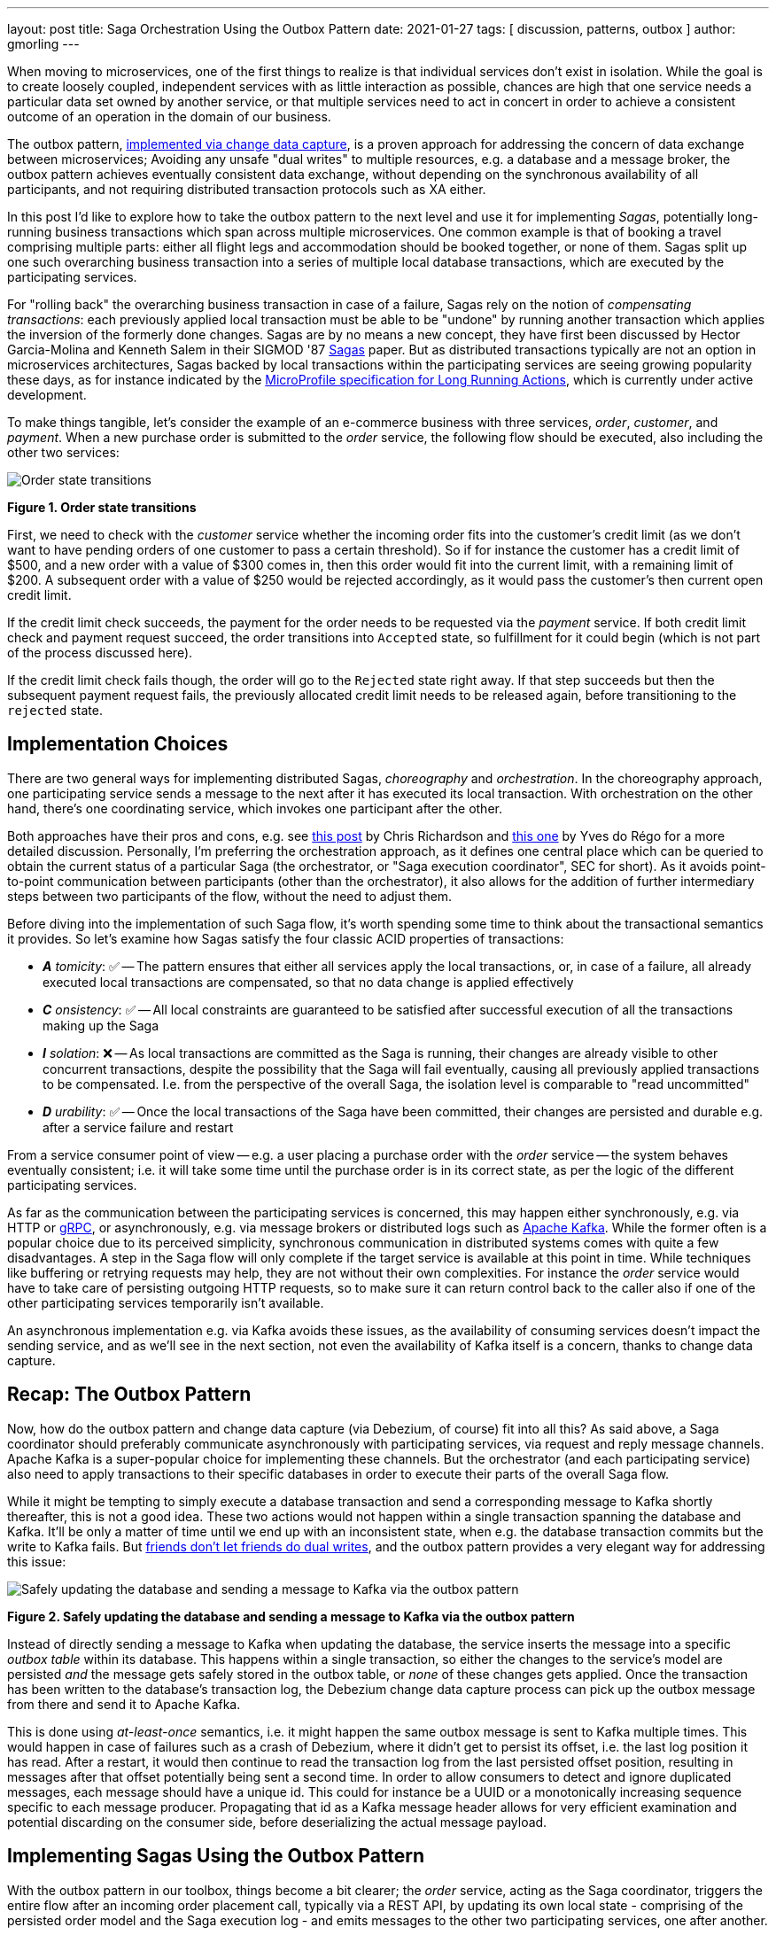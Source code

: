 ---
layout: post
title:  Saga Orchestration Using the Outbox Pattern
date:   2021-01-27
tags: [ discussion, patterns, outbox ]
author: gmorling
---

When moving to microservices, one of the first things to realize is that individual services don't exist in isolation.
While the goal is to create loosely coupled, independent services with as little interaction as possible,
chances are high that one service needs a particular data set owned by another service,
or that multiple services need to act in concert in order to achieve a consistent outcome of an operation in the domain of our business.

The outbox pattern, link:/blog/2019/02/19/reliable-microservices-data-exchange-with-the-outbox-pattern/[implemented via change data capture], is a proven approach for addressing the concern of data exchange between microservices;
Avoiding any unsafe "dual writes" to multiple resources, e.g. a database and a message broker,
the outbox pattern achieves eventually consistent data exchange,
without depending on the synchronous availability of all participants,
and not requiring distributed transaction protocols such as XA either.

In this post I'd like to explore how to take the outbox pattern to the next level and use it for implementing _Sagas_,
potentially long-running business transactions which span across multiple microservices.
One common example is that of booking a travel comprising multiple parts: either all flight legs and accommodation should be booked together, or none of them.
Sagas split up one such overarching business transaction into a series of multiple local database transactions,
which are executed by the participating services.

+++<!-- more -->+++

For "rolling back" the overarching business transaction in case of a failure,
Sagas rely on the notion of _compensating transactions_:
each previously applied local transaction must be able to be "undone" by running another transaction which applies the inversion of the formerly done changes.
Sagas are by no means a new concept, they have first been discussed by Hector Garcia-Molina and Kenneth  Salem in their SIGMOD '87 https://www.cs.cornell.edu/andru/cs711/2002fa/reading/sagas.pdf[Sagas] paper.
But as distributed transactions typically are not an option in microservices architectures,
Sagas backed by local transactions within the participating services are seeing growing popularity these days,
as for instance indicated by the https://github.com/eclipse/microprofile-lra[MicroProfile specification for Long Running Actions],
which is currently under active development.

To make things tangible, let's consider the example of an e-commerce business with three services, _order_, _customer_, and _payment_.
When a new purchase order is submitted to the _order_ service,
the following flow should be executed, also including the other two services:

[.centered-image.responsive-image]
====
++++
<img src="/assets/images/saga/order-states.png" style="max-width:90%;" class="responsive-image" alt="Order state transitions">
++++
*Figure 1. Order state transitions*
====

First, we need to check with the _customer_ service whether the incoming order fits into the customer's credit limit
(as we don't want to have pending orders of one customer to pass a certain threshold).
So if for instance the customer has a credit limit of $500, and a new order with a value of $300 comes in,
then this order would fit into the current limit, with a remaining limit of $200.
A subsequent order with a value of $250 would be rejected accordingly,
as it would pass the customer's then current open credit limit.

If the credit limit check succeeds,
the payment for the order needs to be requested via the _payment_ service.
If both credit limit check and payment request succeed, the order transitions into `Accepted` state,
so fulfillment for it could begin (which is not part of the process discussed here).

If the credit limit check fails though,
the order will go to the `Rejected` state right away.
If that step succeeds but then the subsequent payment request fails,
the previously allocated credit limit needs to be released again,
before transitioning to the `rejected` state.

== Implementation Choices

There are two general ways for implementing distributed Sagas, _choreography_ and _orchestration_.
In the choreography approach, one participating service sends a message to the next after it has executed its local transaction.
With orchestration on the other hand, there's one coordinating service, which invokes one participant after the other.

Both approaches have their pros and cons, e.g. see https://chrisrichardson.net/post/sagas/2019/08/04/developing-sagas-part-2.html[this post] by Chris Richardson and https://medium.com/@ydorego/microservices-orchestration-vs-choreography-the-eternal-saga-d58c35e07d81[this one] by Yves do Régo for a more detailed discussion.
Personally, I'm preferring the orchestration approach, as it defines one central place which can be queried to obtain the current status of a particular Saga (the orchestrator, or "Saga execution coordinator", SEC for short).
As it avoids point-to-point communication between participants (other than the orchestrator),
it also allows for the addition of further intermediary steps between two participants of the flow,
without the need to adjust them.

Before diving into the implementation of such Saga flow,
it's worth spending some time to think about the transactional semantics it provides.
So let's examine how Sagas satisfy the four classic ACID properties of transactions:

* _**A** tomicity_: ✅ -- The pattern ensures that either all services apply the local transactions,
or, in case of a failure, all already executed local transactions are compensated, so that no data change is applied effectively
* _**C** onsistency_: ✅ -- All local constraints are guaranteed to be satisfied after successful execution of all the transactions making up the Saga
* _**I** solation_: ❌ -- As local transactions are committed as the Saga is running, their changes are already visible to other concurrent transactions, despite the possibility that the Saga will fail eventually,
causing all previously applied transactions to be compensated. I.e. from the perspective of the overall Saga, the isolation level is comparable to "read uncommitted"
* _**D** urability_: ✅ -- Once the local transactions of the Saga have been committed, their changes are persisted and durable e.g. after a service failure and restart

From a service consumer point of view -- e.g. a user placing a purchase order with the _order_ service -- the system behaves eventually consistent;
i.e. it will take some time until the purchase order is in its correct state,
as per the logic of the different participating services.

As far as the communication between the participating services is concerned,
this may happen either synchronously, e.g. via HTTP or https://grpc.io/[gRPC],
or asynchronously, e.g. via message brokers or distributed logs such as https://kafka.apache.org/[Apache Kafka].
While the former often is a popular choice due to its perceived simplicity,
synchronous communication in distributed systems comes with quite a few disadvantages.
A step in the Saga flow will only complete if the target service is available at this point in time.
While techniques like buffering or retrying requests may help, they are not without their own complexities.
For instance the _order_ service would have to take care of persisting outgoing HTTP requests,
so to make sure it can return control back to the caller also if one of the other participating services temporarily isn't available.

An asynchronous implementation e.g. via Kafka avoids these issues,
as the availability of consuming services doesn't impact the sending service,
and as we'll see in the next section, not even the availability of Kafka itself is a concern, thanks to change data capture.

== Recap: The Outbox Pattern

Now, how do the outbox pattern and change data capture (via Debezium, of course) fit into all this?
As said above, a Saga coordinator should preferably communicate asynchronously with participating services,
via request and reply message channels.
Apache Kafka is a super-popular choice for implementing these channels.
But the orchestrator (and each participating service) also need to apply transactions to their specific databases in order to execute their parts of the overall Saga flow.

While it might be tempting to simply execute a database transaction and send a corresponding message to Kafka shortly thereafter, this is not a good idea.
These two actions would not happen within a single transaction spanning the database and Kafka.
It'll be only a matter of time until we end up with an inconsistent state, when e.g. the database transaction commits but the write to Kafka fails.
But https://speakerdeck.com/gunnarmorling/practical-change-data-streaming-use-cases-with-apache-kafka-and-debezium-qcon-san-francisco-2019?slide=10[friends don't let friends do dual writes], 
and the outbox pattern provides a very elegant way for addressing this issue:

[.centered-image.responsive-image]
====
++++
<img src="/assets/images/saga/outbox-pattern.png" style="max-width:90%;" class="responsive-image" alt="Safely updating the database and sending a message to Kafka via the outbox pattern">
++++
*Figure 2. Safely updating the database and sending a message to Kafka via the outbox pattern*
====

Instead of directly sending a message to Kafka when updating the database,
the service inserts the message into a specific _outbox table_ within its database.
This happens within a single transaction, so either the changes to the service's model are persisted _and_ the message gets safely stored in the outbox table,
or _none_ of these changes gets applied.
Once the transaction has been written to the database's transaction log,
the Debezium change data capture process can pick up the outbox message from there and send it to Apache Kafka.

This is done using _at-least-once_ semantics, i.e. it might happen the same outbox message is sent to Kafka multiple times.
This would happen in case of failures such as a crash of Debezium,
where it didn't get to persist its offset, i.e. the last log position it has read.
After a restart, it would then continue to read the transaction log from the last persisted offset position,
resulting in messages after that offset potentially being sent a second time.
In order to allow consumers to detect and ignore duplicated messages,
each message should have a unique id.
This could for instance be a UUID or a monotonically increasing sequence specific to each message producer.
Propagating that id as a Kafka message header allows for very efficient examination and potential discarding on the consumer side,
before deserializing the actual message payload.

== Implementing Sagas Using the Outbox Pattern

With the outbox pattern in our toolbox, things become a bit clearer;
the _order_ service, acting as the Saga coordinator, triggers the entire flow after an incoming order placement call, typically via a REST API,
by updating its own local state
- comprising of the persisted order model and the Saga execution log -
and emits messages to the other two participating services, one after another.

These two services react to the messages which they receive via Kafka,
perform a local transaction which updates their own data state and emit a reply message for coordinator via their own outbox table.
The overall solution design looks like this:

[.centered-image.responsive-image]
====
++++
<img src="/assets/images/saga/saga-with-outbox.png" style="max-width:90%;" class="responsive-image" alt="Saga orchestration using the outbox pattern">
++++
*Figure 3. Saga orchestration using the outbox pattern*
====

You can find a complete proof-of-concept implementation of this architecture in the Debezium https://github.com/debezium/debezium-examples/tree/master/saga[examples repository] on GitHub.
The key parts of the architecture are these:

* The three services, _order_ (for managing purchase orders and acting as the Saga orchestrator), _customer_ (for managing the customer's credit limit), and _payment_ (for handling credit card payments), each with their own local database (Postgres)
* Apache Kafka as the messaging backbone
* Debezium, running on top of Kafka Connect, subscribing to changes in the three different databases, and sending them to corresponding Kafka topics, using Debezium's link:/documentation/reference/configuration/outbox-event-router.html[outbox event routing] component

The three services are implemented using https://quarkus.io/[Quarkus], a stack for building cloud-native microservices either running on the JVM,
or compiled down to native binaries (via GraalVM).
Of course, the pattern could also be implemented using other stacks or even languages.

There are four Kafka topics involved: a request and a response topic for the credit approval messages, and a request and a response topic for the payment messages.
In case of a successful Saga execution, exactly four messages would be exchanged.
If one of the steps fails and a compensation is necessary,
there'd be additional pairs of request and response messages for each step to be compensated.

[NOTE]
.Ordering Guarantees
====
For scaling purposes, Kafka topics can be organized into https://kafka.apache.org/documentation/#intro_concepts_and_terms[multiple partitions].

Only within a partition it is guaranteed that a consumer will receive the messages in exactly the same order as they have been sent by the producer.
As by default all messages with the same key will go into one and the same partition,
the unique id of a Saga is a natural choice for the Kafka message key.
That way, the correct order of processing of the messages pertaining to one Saga instance is ensured.

Several Saga instances can be processed in parallel if they end up in different partitions of the topics used for the Saga message exchange.
====

Inspired by architecture documentation templates such as https://arc42.org/download[arc42],
let's switch perspectives and take a look at the _runtime view_ of the solution,
in order to better understand how messages flow between the different Saga participants in case of a successful Saga execution
(and yes, I got carried away a bit drawing diagrams using https://excalidraw.com/[Excalidraw] while writing this post ;):

[.centered-image.responsive-image]
====
++++
<img src="/assets/images/saga/saga-sequence.png" style="max-width:90%;" class="responsive-image" alt="Execution sequence of a successful Saga flow">
++++
*Figure 4. Execution sequence of a successful Saga flow*
====

Each service emits outgoing messages via the outbox table in its own database.
From there, the messages are captured via Debezium and sent to Kafka, and finally consumed by the receiving service.
Upon sending and receiving messages, the _order_ service, acting as the orchestrator, also persists the Saga progress in a local state table
(more on that below).
Furthermore, all participants log the ids of the messages they've consumed in a journal table, so as to identify potential duplicates later on.

Now, what happens if one step of the flow is failing?
For instance let's assume the payment step fails, as the customer's credit card has expired.
In that case, the previously reserved credit amount in the _customer_ service needs to be released again.
To do so, the _order_ service sends a compensation request to the _customer_ service.
Zooming out a bit (as the details around Debezium and Kafka are the same as before),
this is what the message exchange would look like in this case:

[.centered-image.responsive-image]
====
++++
<img src="/assets/images/saga/compensation-flow.png" style="max-width:90%;" class="responsive-image" alt="Execution sequence of a Saga flow with compensation">
++++
*Figure 5. Execution sequence of a Saga flow with compensation*
====

Having discussed the message flow _between_ services, let's now dive into some implementation details of the _order_ service.
The proof-of-concept implementation provides a generic Saga orchestrator in the form of a simple state machine and the order-specific Saga implementation,
which will be discussed in more depth further below.
The "framework" part of the _order_ service's implementation keeps track of the current state of the Saga execution within the `sagastate` table,
whose schema looks like this:

[.centered-image.responsive-image]
====
++++
<img src="/assets/images/saga/saga-state-table.png" style="max-width:90%;" class="responsive-image" alt="Schema of the Saga state table">
++++
*Figure 6. Schema of the Saga state table*
====

Its columns are these:

* `id`: Unique identifier of a given Saga instance, representing the creation of one particular purchase order
* `currentStep`: The step at which the Saga currently is, e.g. "credit-approval" or "payment"
* `payload`: An arbitrary data structure associated with a particular Saga instance, e.g. containing the id of the corresponding purchase order and other information useful during the Saga lifecycle
* `status`: The current status of the Saga; one of `STARTED`, `SUCCEEDED`, `ABORTING`, or `ABORTED`
* `stepState`: A string-ified JSON structure describing the status of the individual steps, e.g. `"{\"credit-approval\":\"SUCCEEDED\",\"payment\":\"STARTED\"}"`
* `type`: A nominal type of a Saga, e.g. "order-placement"; useful to tell apart different kinds of Sagas supported by one system
* `version`: An optimistic locking version, used to detect and reject concurrent updates to one Saga instance (in which case the message triggering the failing update needs to be retried, re-loading the current state from the Saga log)

As the _order_ service sends requests to the _customer_ and _payment_ services and receives their replies from Kafka,
the Saga state gets updated within this table.
By setting up a Debezium connector for tracking the `sagastate` table, we can nicely examine the progress of a Saga's execution in Kafka.

Here's the state transitions for a purchase order whose payment fails;
First, the order comes in and the "credit-approval" step gets started:

[source,json]
----
{
  "id": "73707ad2-0732-4592-b7e2-79b07c745e45",
  "currentstep": null,
  "payload": "\"order-id\": 2, \"customer-id\": 456, \"payment-due\": 4999, \"credit-card-no\": \"xxxx-yyyy-dddd-9999\"}",
  "sagastatus": "STARTED",
  "stepstatus": "{}",
  "type": "order-placement",
  "version": 0
}
----

[source,json]
----
{
  "id": "73707ad2-0732-4592-b7e2-79b07c745e45",
  "currentstep": "credit-approval",
  "payload": "{ \"order-id\": 2, \"customer-id\": 456, ... }",
  "sagastatus": "STARTED",
  "stepstatus": "{\"credit-approval\": \"STARTED\"}",
  "type": "order-placement",
  "version": 1
}
----

At this point, a "credit-approval" request message has been persisted in the outbox table, too.
Once this has been sent to Kafka, the _customer_ service will process it and send a reply message.
The _order_ service processes this by updating the Saga state and starting the payment step:

[source,json]
----
{
  "id": "73707ad2-0732-4592-b7e2-79b07c745e45",
  "currentstep": "payment",
  "payload": "{ \"order-id\": 2, \"customer-id\": 456, ... }",
  "sagastatus": "STARTED",
  "stepstatus": "{\"payment\": \"STARTED\", \"credit-approval\": \"SUCCEEDED\"}",
  "type": "order-placement",
  "version": 2
}
----

Again a message is sent via the outbox table, now the "payment" request.
This fails, and the _payment_ system responds with a reply message indicating this fact.
This means that the "credit-approval" step needs to be compensated via the _customer_ system:
[source,json]
----
{
  "id": "73707ad2-0732-4592-b7e2-79b07c745e45",
  "currentstep": "credit-approval",
  "payload": "{ \"order-id\": 2, \"customer-id\": 456, ... }",
  "sagastatus": "ABORTING",
  "stepstatus": "{\"payment\": \"FAILED\", \"credit-approval\": \"COMPENSATING\"}",
  "type": "order-placement",
  "version": 3
}
----

Once that has succeeded, the Saga is in its final state, `ABORTED`:

[source,json]
----
{
  "id": "73707ad2-0732-4592-b7e2-79b07c745e45",
  "currentstep": null,
  "payload": "{ \"order-id\": 2, \"customer-id\": 456, ... }",
  "sagastatus": "ABORTED",
  "stepstatus": "{\"payment\": \"FAILED\", \"credit-approval\": \"COMPENSATED\"}",
  "type": "order-placement",
  "version": 4
}
----

You can try this out yourself by following https://github.com/debezium/debezium-examples/tree/master/saga#running-the-example[the instructions] in the example's README file,
where you'll find requests for placing https://github.com/debezium/debezium-examples/blob/master/saga/requests/place-order.json[successful] as well as https://github.com/debezium/debezium-examples/blob/master/saga/requests/place-invalid-order2.json[failing] order creations.
It also has instructions for examining the exchanged messages in the Kafka topics sourced from the outbox tables of the different services.

Now let's look into some parts of the use case specific implementation.
The Saga flow gets started within the _order_ service's REST endpoint implementation like so:

[source,java]
----
@POST
@Transactional
public PlaceOrderResponse placeOrder(PlaceOrderRequest req) {
    PurchaseOrder order = req.toPurchaseOrder();
    order.persist(); // <1>

    sagaManager.begin(OrderPlacementSaga.class, OrderPlacementSaga.payloadFor(order)); // <2>

    return PlaceOrderResponse.fromPurchaseOrder(order);
}
----
<1> Persist the incoming purchase order
<2> Begin the order placement Saga flow for the incoming order

`SagaManager#begin()` will create a new record in the `sagastate` table, obtain the first outbox event from the `OrderPlacementSaga` implementation and persist it in the outbox table.
The `OrderPlacementSaga` class implements all the use case specific parts of the Saga flow:

* outbox events to be sent for executing one part of the Saga flow
* outbox events for compensating one part of the Saga flow
* event handlers for processing reply messages from the othe Saga participants

The `OrderPlacementSaga` implementation is a tad too long for showing it here in its entirety
(you can find its https://github.com/debezium/debezium-examples/blob/master/saga/order-service/src/main/java/io/debezium/examples/saga/order/saga/OrderPlacementSaga.java[complete source] on GitHub),
but here are some key parts:

[source,java]
----
@Saga(type="order-placement", stepIds = {CREDIT_APPROVAL, PAYMENT}) // <1>
public class OrderPlacementSaga extends SagaBase {

  private static final String REQUEST = "REQUEST";
  private static final String CANCEL = "CANCEL";
  protected static final String PAYMENT = "payment";
  protected static final String CREDIT_APPROVAL = "credit-approval";

  // ...

  @Override
  public SagaStepMessage getStepMessage(String id) { // <2>
    if (id.equals(PAYMENT)) {
      return new SagaStepMessage(PAYMENT, REQUEST, getPayload());
    }
    else {
      return new SagaStepMessage(CREDIT_APPROVAL, REQUEST, getPayload());
    }
  }

  @Override
  public SagaStepMessage getCompensatingStepMessage(String id) { // <3>
    // ...
  }

  public void onPaymentEvent(PaymentEvent event) { // <4>
    if (alreadyProcessed(event.messageId)) {
      return;
    }

    onStepEvent(PAYMENT, event.status.toStepStatus());
    updateOrderStatus();

    processed(event.messageId);
  }

  public void onCreditApprovalEvent(CreditApprovalEvent event) { // <5>
     // ...
  }

  private void updateOrderStatus() { // <6>
    if (getStatus() == SagaStatus.COMPLETED) {
      PurchaseOrder order = PurchaseOrder.findById(getOrderId());
      order.status = PurchaseOrderStatus.ACCEPTED;
    }
    else if (getStatus() == SagaStatus.ABORTED) {
      PurchaseOrder order = PurchaseOrder.findById(getOrderId());
      order.status = PurchaseOrderStatus.CANCELLED;
    }
  }

  // ...
}
----
<1> The ids of the Saga steps in order of execution
<2> Returns the outbox message to be emitted for the given step
<3> Returns the outbox message to be emitted for compensating the given step
<4> Event handler for "payment" reply messages; it will update the purchase order status as well as the Saga status (via the `onStepEvent()` callback),
which depending on the status may either complete the Saga or initiate its rollback by applying all the compensating messages
<5> Event handler for "credit approval" reply messages
<6> Updates the purchase order status, based on the current Saga states

To simplify interactions with the respective outbox tables, the three services use Debezium's link:/documentation/reference/integrations/outbox.html[Quarkus extension] for persisting outbox messages.
Using this extension outbox events can be emitted by firing CDI events,
whose payload is persisted in the outbox table as part of the ongoing local database transaction:

[source,java]
----
...
this.outboxEvent.fire(CreditEvent.of(sagaId, CreditStatus.CANCELLED));
...
----

The implementation of the _customer_ and _payment_ services isn't anything fundamentally new,
so they are omitted here for the sake of brevity.
You can find their complete source code https://github.com/debezium/debezium-examples/tree/master/saga/customer-service[here] and https://github.com/debezium/debezium-examples/tree/master/saga/payment-service[here].

== When Things Go Wrong

A key part of implementing distributed interaction patterns like Sagas is understanding how they behave in failure scenarios and making sure that (eventual) consistency is also achieved under such unforeseen circumstances.

Note that a negative outcome of any of the Saga steps
(e.g. if the _payment_ service rejects the payment due to an invalid credit card) is not a failure scenario here;
it is explicitly expected that participants cannot successfully execute their part of the overall flow,
resulting in the execution of appropriate compensating local transactions.
This also means that such generally anticipated failure of execution must not result in a rollback of the local database transaction,
as otherwise no reply message would be sent back to the orchestrator via the outbox.

With that in mind, let's discuss some possible failure scenarios:

The event handler of a Kafka message raises an exception:: The local database transaction is rolled back and the message consumer does not acknowledge to the Kafka broker that it was able to process the message;  Because the broker receives no confirmation that the message was processed, after some time it will resend the message repeatedly, until it gets acknowledged. You should have monitoring in place to detect such a situation, because the Saga flow won’t be able to continue until the message has been processed.
The Debezium connector crashes after sending an outbox message to Kafka, but before committing the offset in the source database's transaction log:: After restarting the connector, it will continue to read the messages from the outbox table beginning at the log offset that was committed last, potentially resulting in some outbox events sent a second time; that’s why all the participants need to be idempotent, as implemented in the example by means of journal tables which enable detection of events that are processed more than once.
The Kafka broker isn't running or cannot be reached, for example, due to a network split:: The Debezium connectors can resume their work after Kafka is available and accessible again; until then, Saga flows naturally cannot proceed.
A message gets processed, but acknowledging it with Kafka fails:: The message will be passed to the consuming service again, which would find the message's id in its journal table and thus ignore the duplicated message.
Concurrent updates to the Saga state table when processing multiple Saga steps in parallel:: While we've discussed a sequential flow with the orchestrator triggering participating services one after another, one might also envision a Saga implementation which processes multiple steps in parallel. In this case,
concurrently arriving reply messages may compete to update the Saga state table. This situation would be detected via the optimistic locking implemented on that table, causing an event handler trying to commit an update based on a superseded version of the Saga state to fail, rollback, and retry.

We could discuss some more cases, but the general semantics of the overall design are those of an eventually consistent system with at-least-once guarantees.

== Bonus: Distributed Tracing

When designing an event flow between distributed systems, operational insight is a key aspect of making sure everything runs correctly and efficiently.
Distributed tracing provides such insights by collecting trace information from the individual systems that contribute to such interaction and allowing to examine the call flows e.g. in a web UI.

Debezium's outbox support addresses this concern through tight integration with the https://opentracing.io/[OpenTracing] spec
(support for https://opentelemetry.io/[OpenTelemetry] is on the roadmap).
By putting a tool such as https://jaegertracing.io[Jaeger] into place,
it's just a link:/documentation/reference/integrations/tracing.html[matter of configuration] to collect trace information from the _order_, _customer_, and _payment_ services and display the end-to-end spans.

TODO: add step markers from earlier chart

[.centered-image.responsive-image]
====
++++
<img src="/assets/images/saga/open-tracing.png" style="max-width:90%;" class="responsive-image" alt="Saga flow in the Jaeger UI">
++++
*Figure 7. Saga flow in the Jaeger UI*
====

The visualization flow in Jaeger nicely shows how the Saga flow is triggered by the incoming REST request in the _order_ service,
an outbox message is sent to _customer_ and back to _order_,
followed by another one sent to _payment_ and back to _order_.

The tracing functionality makes it rather easy to identify unfinished flows
—- for example, because an event handler in one of the participating services fails to process a message —-
as well as performance bottlenecks,
such as when one event handler takes unreasonably long to fulfill its part of the Saga flow.

== Wrap-Up and Outlook

Distributed transaction protocols like XA used to be a popular choice for applying changes to a set of databases.
Within microservices architectures, this typically isn't an option, though.
Database specifics aren't present at the service level,
services may use non-XA compatible data stores internally;
also Apache Kafka -- as a popular infrastructure for message exchange between microservices -- doesn't support integration with XA transaction managers.

The Saga pattern presents itself as a powerful and flexible alternative,
allowing for the implementation of long-running "business transactions",
which require multiple, separate services to agree on either applying or aborting a set of data changes.

Of course we should aspire for a service cut that reduces the need for interaction with remote services as much as possible.
For instance, it might be an option to move the credit limit logic from the example to the _order_ service itself, avoiding the coordination with the _customer_ service.
But depending on business requirements, the need for such interaction spanning multiple services might be impossible to avoid,
in particular when it comes to integrating legacy systems, or systems which are not under our control.

Compared to synchronous communication, for example via HTTP, implementing the Saga flow using messaging infrastructure like Apache Kafka allows the participants to be nicely decoupled.
If for instance the _payment_ service isn't up and running when the _order_ service receives a new purchase order,
this doesn't matter at all.
The same goes for Kafka or Debezium, the only resource required synchronously by the _order_ service is its own database.
Once components come back up again, they will pick up from the last committed offset and continue the data flow.

We could try and wrap a resiliency layer around an architecture based on synchronous communication,
for example, employing patterns like retries and circuit breakers.
But things would become very complex quickly: How long to wait before a retry, how many times to retry?
Where to buffer requests safely if an invoked service isn't available?
An asynchronous architecture based on messaging infrastructure like Apache Kafka provides the required decoupling between systems out of the box and should be the preferred approach.

Also with Kafka in the picture, there is a risk of potentially unsafe dual writes to a service's database _and_ Kafka.
This can be circumvented via the outbox pattern,
which -- implemented via CDC and Debezium -- provides a safe way for keeping these resources in sync.

When implementing complex patterns like Sagas,
it's vital to exactly understand their constraints and semantics.
Two things to be aware of in the context of the proposed solution are the inherent eventual consistency and the limited isolation level of the overarching business transaction.
For instance, allocating a portion of the customer’s credit limit could cause another order from that customer that was submitted at the same time, to be rejected, also if the first order doesn't go through eventually, due to the failure of the payment.

The example project discussed in this post provides a PoC-level implementation for Saga orchestration based on CDC and the outbox pattern.
It's organized into two parts:

* A generic "framework" component that provides the Saga orchestration logic in the form of a simple state machine along with the Saga execution log
* The specific implementation of the discussed order placement use case (the `OrderPlacementSaga` class shown in parts above, accompanying REST endpoints etc.)

Going forward, we might extract the former part into a reusable component,
for example, through the existing Debezium Quarkus extension.
If there is interest in this, please let us know by commenting below, or by reaching out on the mailing list.
While the current implementation works reliably, some features should be added;
for instance, it might be desirable to optionally execute multiple Saga steps concurrently.
Whether that’s reasonable or not is a business decision
(for example, in the example earlier in this post it arguably makes sense to only trigger the credit card payment after the customer credit limit check has successfully completed),
but supporting it wouldn’t be hard from a technical perspective.
Contention while updating the Saga state may become a critical issue in this case;
the post https://particular.net/blog/optimizations-to-scatter-gather-sagas["Optimizations to scatter-gather sagas"] discusses potential solutions for this.
Another capability to add would be a facility for monitoring and identifying Sagas that haven’t been completed after some time.

The proposed implementation provides a means of reliably executing business transactions with "all or nothing" semantics across a span of multiple services.
For more advanced use cases, such as. including conditional flows, you might take a look at existing workflow engines and business process automation tools, such as https://kogito.kie.org/[Kogito].
Another interesting technology to keep an eye on is the MicroProfile https://github.com/eclipse/microprofile-lra[specification for long-running activities] (LRA),
which currently is under development.
The MicroProfile community also is discussing https://github.com/eclipse/microprofile-lra/issues/338[the integration with transactional outbox implementations] like Debezium’s.

_Many thanks to https://twitter.com/hpgrahsl[Hans-Peter Grahsl] and https://github.com/roldanbob[Bob Roldan] for their extensive feedback while writing this post!_

== TODO

- systems must offer compensation facility
